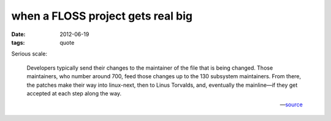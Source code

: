 when a FLOSS project gets real big
==================================

:date: 2012-06-19
:tags: quote

Serious scale:

    Developers typically send their changes to the maintainer of the
    file that is being changed. Those maintainers, who number around
    700, feed those changes up to the 130 subsystem maintainers. From
    there, the patches make their way into linux-next, then to Linus
    Torvalds, and, eventually the mainline—if they get accepted at each
    step along the way.

    -- source__


__ http://lwn.net/Articles/499952/
